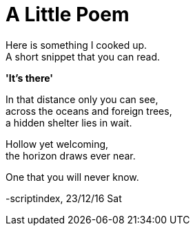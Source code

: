 = A Little Poem
:hp-tags: poetry

Here is something I cooked up. +
A short snippet that you can read.

*'It's there'*

In that distance only you can see, +
across the oceans and foreign trees, +
a hidden shelter lies in wait. +

Hollow yet welcoming, +
the horizon draws ever near. +

One that you will never know.

-scriptindex, 23/12/16 Sat

:hp-image: /images/covers/coffee-1159011_1920.jpg